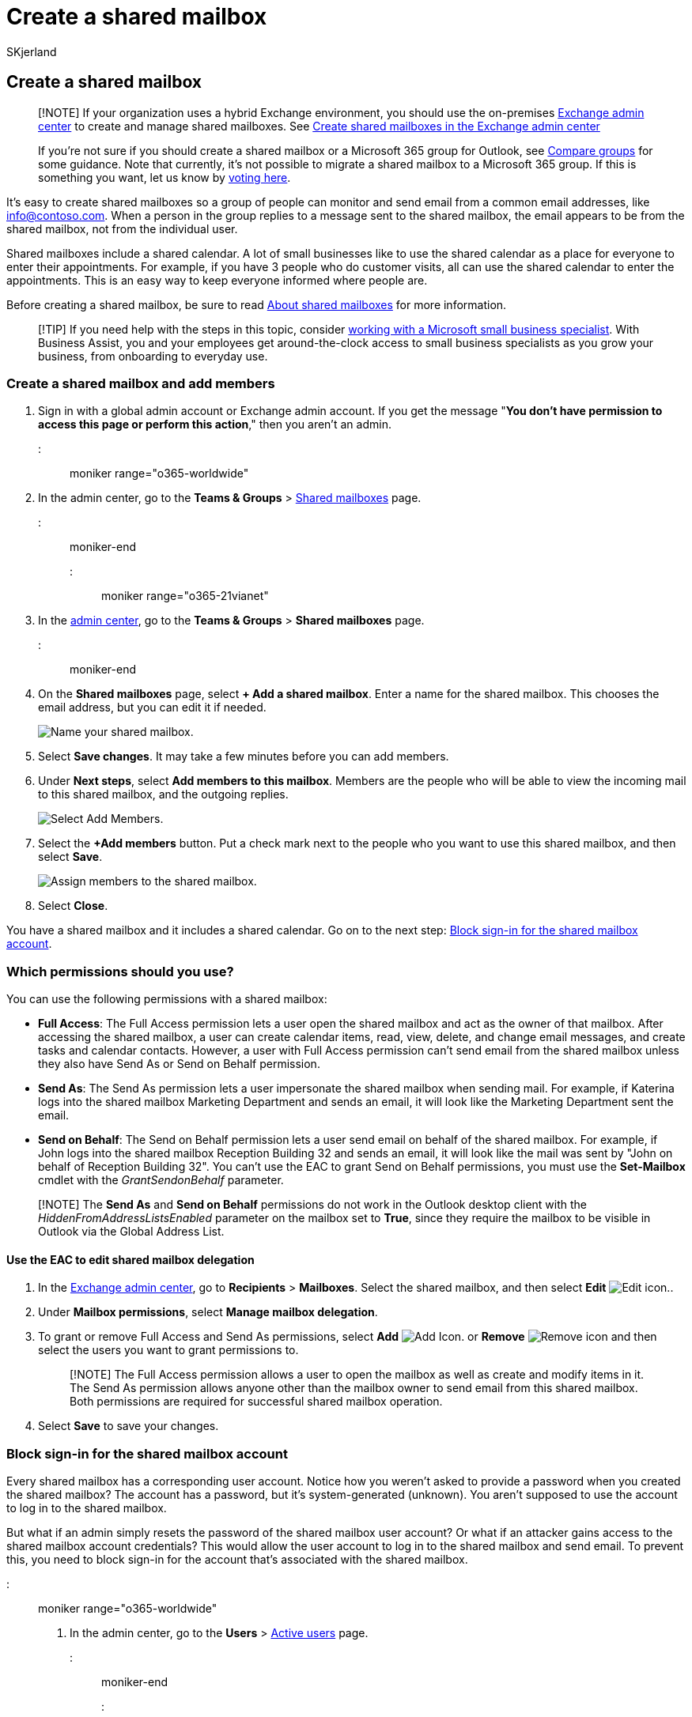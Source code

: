 = Create a shared mailbox
:audience: Admin
:author: SKjerland
:description: Create a shared mailbox to enable multiple users in your business to share the responsibility of reading and answering email sent to one address.
:f1.keywords: ["NOCSH"]
:manager: scotv
:ms.assetid: 871a246d-3acd-4bba-948e-5de8be0544c9
:ms.author: sharik
:ms.collection: ["M365-subscription-management", "Adm_O365", "Adm_TOC"]
:ms.custom: ["MSStore_Link", "AdminSurgePortfolio", "okr_smb", "AdminTemplateSet", "admindeeplinkEXCHANGE", "business_assist"]
:ms.localizationpriority: high
:ms.service: o365-administration
:ms.topic: article
:search.appverid: ["BCS160", "MET150", "MOE150"]

== Create a shared mailbox

____
[!NOTE] If your organization uses a hybrid Exchange environment, you should use the on-premises https://go.microsoft.com/fwlink/p/?linkid=2059104[Exchange admin center] to create and manage shared mailboxes.
See link:/Exchange/collaboration/shared-mailboxes/create-shared-mailboxes?preserve-view=true.&view=exchserver-2019[Create shared mailboxes in the Exchange admin center]

If you're not sure if you should create a shared mailbox or a Microsoft 365 group for Outlook, see xref:../create-groups/compare-groups.adoc[Compare groups] for some guidance.
Note that currently, it's not possible to migrate a shared mailbox to a Microsoft 365 group.
If this is something you want, let us know by https://go.microsoft.com/fwlink/?linkid=871518[voting here].
____

It's easy to create shared mailboxes so a group of people can monitor and send email from a common email addresses, like info@contoso.com.
When a person in the group replies to a message sent to the shared mailbox, the email appears to be from the shared mailbox, not from the individual user.

Shared mailboxes include a shared calendar.
A lot of small businesses like to use the shared calendar as a place for everyone to enter their appointments.
For example, if you have 3 people who do customer visits, all can use the shared calendar to enter the appointments.
This is an easy way to keep everyone informed where people are.

Before creating a shared mailbox, be sure to read xref:about-shared-mailboxes.adoc[About shared mailboxes] for more information.

____
[!TIP] If you need help with the steps in this topic, consider https://go.microsoft.com/fwlink/?linkid=2186871[working with a Microsoft small business specialist].
With Business Assist, you and your employees get around-the-clock access to small business specialists as you grow your business, from onboarding to everyday use.
____

=== Create a shared mailbox and add members

. Sign in with a global admin account or Exchange admin account.
If you get the message "*You don't have permission to access this page or perform this action*," then you aren't an admin.

::: moniker range="o365-worldwide"

. In the admin center, go to the *Teams & Groups* > https://go.microsoft.com/fwlink/p/?linkid=2066847[Shared mailboxes] page.

::: moniker-end

::: moniker range="o365-21vianet"

. In the https://go.microsoft.com/fwlink/p/?linkid=850627[admin center], go to the *Teams & Groups* > *Shared mailboxes* page.

::: moniker-end

. On the *Shared mailboxes* page, select *+ Add a shared mailbox*.
Enter a name for the shared mailbox.
This chooses the email address, but you can edit it if needed.
+
image::../../media/e3035132-8986-4ec7-b7c0-f2752080d2c0.png[Name your shared mailbox.]

. Select *Save changes*.
It may take a few minutes before you can add members.
. Under *Next steps*, select *Add members to this mailbox*.
Members are the people who will be able to view the incoming mail to this shared mailbox, and the outgoing replies.
+
image::../../media/a2a72e3d-6170-40fe-a94f-0af8fbef8ab2.png[Select Add Members.]

. Select the *+Add members* button.
Put a check mark next to the people who you want to use this shared mailbox, and then select *Save*.
+
image::../../media/e6c58953-f6d7-4f0b-97ba-308516bf2a94.png[Assign members to the shared mailbox.]

. Select *Close*.

You have a shared mailbox and it includes a shared calendar.
Go on to the next step: <<block-sign-in-for-the-shared-mailbox-account,Block sign-in for the shared mailbox account>>.

=== Which permissions should you use?

You can use the following permissions with a shared mailbox:

* *Full Access*: The Full Access permission lets a user open the shared mailbox and act as the owner of that mailbox.
After accessing the shared mailbox, a user can create calendar items, read, view, delete, and change email messages, and create tasks and calendar contacts.
However, a user with Full Access permission can't send email from the shared mailbox unless they also have Send As or Send on Behalf permission.
* *Send As*: The Send As permission lets a user impersonate the shared mailbox when sending mail.
For example, if Katerina logs into the shared mailbox Marketing Department and sends an email, it will look like the Marketing Department sent the email.
* *Send on Behalf*: The Send on Behalf permission lets a user send email on behalf of the shared mailbox.
For example, if John logs into the shared mailbox Reception Building 32 and sends an email, it will look like the mail was sent by "John on behalf of Reception Building 32".
You can't use the EAC to grant Send on Behalf permissions, you must use the *Set-Mailbox* cmdlet with the _GrantSendonBehalf_ parameter.

____
[!NOTE] The *Send As* and *Send on Behalf* permissions do not work in the Outlook desktop client with the _HiddenFromAddressListsEnabled_ parameter on the mailbox set to *True*, since they require the mailbox to be visible in Outlook via the Global Address List.
____

==== Use the EAC to edit shared mailbox delegation

. In the https://go.microsoft.com/fwlink/p/?linkid=2059104[Exchange admin center], go to *Recipients* > *Mailboxes*.
Select the shared mailbox, and then select *Edit* image:../../media/ITPro-EAC-EditIcon.png[Edit icon.].
. Under *Mailbox permissions*, select *Manage mailbox delegation*.
. To grant or remove Full Access and Send As permissions, select *Add* image:../../media/ITPro-EAC-AddIcon.png[Add Icon.] or *Remove* image:../../media/ITPro-EAC-RemoveIcon.gif[Remove icon] and then select the users you want to grant permissions to.
+
____
[!NOTE] The Full Access permission allows a user to open the mailbox as well as create and modify items in it.
The Send As permission allows anyone other than the mailbox owner to send email from this shared mailbox.
Both permissions are required for successful shared mailbox operation.
____

. Select *Save* to save your changes.

=== Block sign-in for the shared mailbox account

Every shared mailbox has a corresponding user account.
Notice how you weren't asked to provide a password when you created the shared mailbox?
The account has a password, but it's system-generated (unknown).
You aren't supposed to use the account to log in to the shared mailbox.

But what if an admin simply resets the password of the shared mailbox user account?
Or what if an attacker gains access to the shared mailbox account credentials?
This would allow the user account to log in to the shared mailbox and send email.
To prevent this, you need to block sign-in for the account that's associated with the shared mailbox.

::: moniker range="o365-worldwide"

. In the admin center, go to the *Users* > https://go.microsoft.com/fwlink/p/?linkid=834822[Active users] page.

::: moniker-end

::: moniker range="o365-21vianet"

. In the admin center, go to the *Users* > https://go.microsoft.com/fwlink/p/?linkid=850628[Active users] page.
::: moniker-end
. In the list of user accounts, find the account for the shared mailbox (for example, change the filter to *Unlicensed users*).
. Select the user to open their properties pane, and then select the *Block this user* icon image:../../media/block-user-icon.png[Screen shot of the Block this user icon.].
+
____
[!NOTE] If the account is already blocked, *Sign in blocked* will appear at the top and the icon will read *Unblock this user*.
____

. In the *Block this user?* pane, select *Block the user from signing in*, and then select *Save changes*.

For instructions on how to block sign-in for accounts using Azure AD PowerShell (including many accounts at the same time), see xref:../../enterprise/block-user-accounts-with-microsoft-365-powershell.adoc[Block user accounts with Office 365 PowerShell].

=== Add the shared mailbox to Outlook

If you have automapping enabled in your business (by default, most people do), the shared mailbox will appear in your user's Outlook app automatically after they close and restart Outlook.

Automapping is set on the user's mailbox, not the shared mailbox.
This means if you try to use a security group to manage who has access to the shared mailbox, automapping won't work.
So, if you want automapping, you have to assign permissions explicitly.
Automapping is on by default.
To learn how to turn it off, see link:/office365/troubleshoot/administration/remove-automapping-for-shared-mailbox[Remove automapping for a shared mailbox].

To learn more about shared mailboxes in Outlook, see:

* https://support.microsoft.com/office/d94a8e9e-21f1-4240-808b-de9c9c088afd[Open and use a shared mailbox in Outlook]
* https://support.microsoft.com/office/98b5a90d-4e38-415d-a030-f09a4cd28207[Add a shared mailbox to Outlook on the web]
* https://support.microsoft.com/office/f866242c-81b2-472e-8776-6c49c5473c9f[Add a shared mailbox to Outlook mobile]
* https://support.microsoft.com/office/6ecc39c5-5577-4a1d-b18c-bbdc92972cb2[Open a shared folder or mailbox in Outlook for Mac]
* https://support.microsoft.com/office/b0963400-2a51-4c64-afc7-b816d737d164[Add rules to a shared mailbox]

=== Use a shared mailbox on a mobile device (phone or tablet)

You can access a shared mailbox on a mobile device in two ways:

* Add the shared mailbox in the https://apps.apple.com/us/app/microsoft-outlook/id951937596[Outlook for iOS app] or the https://play.google.com/store/apps/details?id=com.microsoft.office.outlook&hl=en_US[Outlook for Android mobile app].
+
For instructions, see https://support.microsoft.com/office/f866242c-81b2-472e-8776-6c49c5473c9f[Add a shared mailbox to Outlook mobile].

* Open your browser, sign in, and then go to Outlook on the web.
From Outlook on the web you'll be able to access the shared mailbox.
+
For instructions, see https://support.microsoft.com/office/98b5a90d-4e38-415d-a030-f09a4cd28207[Add a shared mailbox to Outlook on the web].

____
[!NOTE] Shared mailbox can only be added to Outlook for iOS app or the Outlook for Android mobile app
____

=== Use the shared calendar

When you created the shared mailbox, you automatically created a shared calendar.
We like the shared mailbox calendar rather than a SharePoint calendar for keeping track of appointments and where people are.
A shared calendar is integrated with Outlook and it's much easier to use than a SharePoint calendar.

. In the Outlook app, go to calendar view, and select the shared mailbox.
. When you enter appointments, everyone who is a member of the shared mailbox will be able to see them.
. Any member of the shared mailbox can create, view, and manage appointments on the calendar, just like they would their personal appointments.
Everyone who is a member of shared mailbox can see their changes to the shared calendar.

=== Related content

xref:about-shared-mailboxes.adoc[About shared mailboxes] (article) + xref:configure-a-shared-mailbox.adoc[Configure a shared mailbox] (article) + xref:convert-user-mailbox-to-shared-mailbox.adoc[Convert a user mailbox to a shared mailbox] (article) + xref:remove-license-from-shared-mailbox.adoc[Remove a license from a shared mailbox] (article) + xref:resolve-issues-with-shared-mailboxes.adoc[Resolve issues with shared mailboxes] (article)
